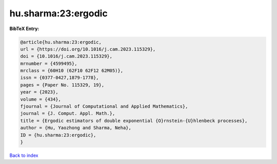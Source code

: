 hu.sharma:23:ergodic
====================

.. :cite:t:`hu.sharma:23:ergodic`

.. bibliography:: ../../All.bib

**BibTeX Entry:**

.. code-block:: bibtex

   @article{hu.sharma:23:ergodic,
   url = {https://doi.org/10.1016/j.cam.2023.115329},
   doi = {10.1016/j.cam.2023.115329},
   mrnumber = {4599495},
   mrclass = {60H10 (62F10 62F12 62M05)},
   issn = {0377-0427,1879-1778},
   pages = {Paper No. 115329, 19},
   year = {2023},
   volume = {434},
   fjournal = {Journal of Computational and Applied Mathematics},
   journal = {J. Comput. Appl. Math.},
   title = {Ergodic estimators of double exponential {O}rnstein-{U}hlenbeck processes},
   author = {Hu, Yaozhong and Sharma, Neha},
   ID = {hu.sharma:23:ergodic},
   }

`Back to index <../index>`_
